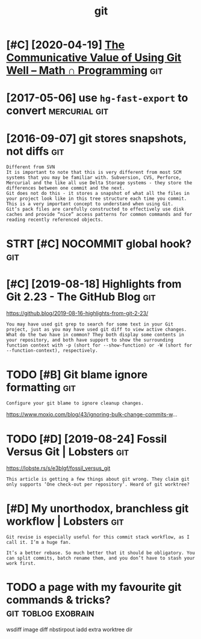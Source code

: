#+TITLE: git
#+filetags: git
* [#C] [2020-04-19] [[https://jeremykun.com/2020/01/14/the-communicative-value-of-using-git-well/][The Communicative Value of Using Git Well – Math ∩ Programming]] :git:
:PROPERTIES:
:ID:       snsjrmykncmthcmmnctvvlfsnctvvlfsnggtwllmthprgrmmng
:END:
* [2017-05-06] use =hg-fast-export= to convert                :mercurial:git:
:PROPERTIES:
:ID:       stshgfstxprttcnvrt
:END:
* [2016-09-07] git stores snapshots, not diffs                          :git:
:PROPERTIES:
:ID:       wdgtstrssnpshtsntdffs
:END:
: Different from SVN
: It is important to note that this is very different from most SCM systems that you may be familiar with. Subversion, CVS, Perforce, Mercurial and the like all use Delta Storage systems - they store the differences between one commit and the next.
: Git does not do this - it stores a snapshot of what all the files in your project look like in this tree structure each time you commit. This is a very important concept to understand when using Git.
: Git’s pack files are carefully constructed to effectively use disk caches and provide “nice” access patterns for common commands and for reading recently referenced objects.
* STRT [#C] NOCOMMIT global hook?                                       :git:
:PROPERTIES:
:CREATED:  [2018-12-31]
:ID:       ncmmtglblhk
:END:

* [#C] [2019-08-18] Highlights from Git 2.23 - The GitHub Blog          :git:
:PROPERTIES:
:ID:       snhghlghtsfrmgtthgthbblg
:END:
https://github.blog/2019-08-16-highlights-from-git-2-23/
: You may have used git grep to search for some text in your Git project, just as you may have used git diff to view active changes. What do the two have in common? They both display some contents in your repository, and both have support to show the surrounding function context with -p (short for --show-function) or -W (short for --function-context), respectively.
* TODO [#B] Git blame ignore formatting                                 :git:
:PROPERTIES:
:CREATED:  [2020-03-23]
:ID:       gtblmgnrfrmttng
:END:
: Configure your git blame to ignore cleanup changes.

https://www.moxio.com/blog/43/ignoring-bulk-change-commits-w...
* TODO [#D] [2019-08-24] Fossil Versus Git | Lobsters                   :git:
:PROPERTIES:
:ID:       stfsslvrssgtlbstrs
:END:
https://lobste.rs/s/e3blgf/fossil_versus_git
: This article is getting a few things about git wrong. They claim git only supports ‘One check-out per repository’. Heard of git worktree?

* [#D] My unorthodox, branchless git workflow | Lobsters                :git:
:PROPERTIES:
:CREATED:  [2020-04-07]
:ID:       mynrthdxbrnchlssgtwrkflwlbstrs
:END:

: Git revise is especially useful for this commit stack workflow, as I call it. I’m a huge fan.
: 
: It’s a better rebase. So much better that it should be obligatory. You can split commits, batch rename them, and you don’t have to stash your work first.
* TODO a page with my favourite git commands & tricks?  :git:toblog:exobrain:
:PROPERTIES:
:CREATED:  [2020-12-30]
:ID:       pgwthmyfvrtgtcmmndstrcks
:END:
wsdiff
image diff
nbstirpout
iadd
extra worktree dir

